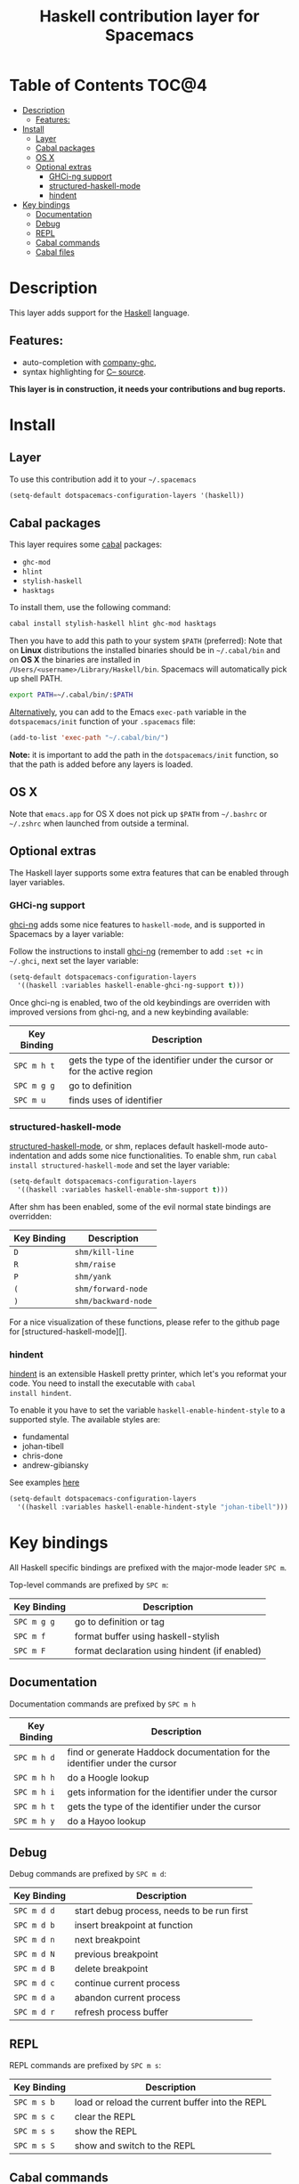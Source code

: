 #+TITLE: Haskell contribution layer for Spacemacs

[[file:img/haskell.png]]

* Table of Contents                                                   :TOC@4:
 - [[#description][Description]]
     - [[#features][Features:]]
 - [[#install][Install]]
     - [[#layer][Layer]]
     - [[#cabal-packages][Cabal packages]]
     - [[#os-x][OS X]]
     - [[#optional-extras][Optional extras]]
         - [[#ghci-ng-support][GHCi-ng support]]
         - [[#structured-haskell-mode][structured-haskell-mode]]
         - [[#hindent][hindent]]
 - [[#key-bindings][Key bindings]]
     - [[#documentation][Documentation]]
     - [[#debug][Debug]]
     - [[#repl][REPL]]
     - [[#cabal-commands][Cabal commands]]
     - [[#cabal-files][Cabal files]]

* Description

This layer adds support for the [[https://www.haskell.org/][Haskell]] language.

** Features:
- auto-completion with [[https://github.com/iquiw/company-ghc][company-ghc]],
- syntax highlighting for [[https://github.com/bgamari/cmm-mode][C-- source]].

*This layer is in construction, it needs your contributions and bug reports.*

* Install

** Layer

To use this contribution add it to your =~/.spacemacs=

#+BEGIN_SRC emacs-lisp
  (setq-default dotspacemacs-configuration-layers '(haskell))
#+END_SRC

** Cabal packages

This layer requires some [[https://www.haskell.org/cabal/][cabal]] packages:
- =ghc-mod=
- =hlint=
- =stylish-haskell=
- =hasktags=

To install them, use the following command: 

#+BEGIN_SRC sh
  cabal install stylish-haskell hlint ghc-mod hasktags
#+END_SRC

Then you have to add this path to your system =$PATH= (preferred):
Note that on *Linux* distributions the installed binaries should be in
=~/.cabal/bin= and on *OS X* the binaries are installed in
=/Users/<username>/Library/Haskell/bin=. Spacemacs will automatically 
pick up shell PATH.

#+BEGIN_SRC sh
  export PATH=~/.cabal/bin/:$PATH
#+END_SRC

_Alternatively_, you can add to the Emacs =exec-path= variable in the 
=dotspacemacs/init= function of your =.spacemacs= file:

#+BEGIN_SRC emacs-lisp
  (add-to-list 'exec-path "~/.cabal/bin/")
#+END_SRC

*Note:* it is important to add the path in the =dotspacemacs/init= function,
so that the path is added before any layers is loaded.

** OS X

Note that =emacs.app= for OS X does not pick up =$PATH= from =~/.bashrc= or
=~/.zshrc= when launched from outside a terminal.

** Optional extras
The Haskell layer supports some extra features that can be enabled through
layer variables.

*** GHCi-ng support
[[https://github.com/chrisdone/ghci-ng][ghci-ng]] adds some nice features to =haskell-mode=, and is supported in
Spacemacs by a layer variable:

Follow the instructions to install [[https://github.com/chrisdone/ghci-ng][ghci-ng]] (remember to add =:set +c=
in =~/.ghci=, next set the layer variable:

#+BEGIN_SRC emacs-lisp
  (setq-default dotspacemacs-configuration-layers
    '((haskell :variables haskell-enable-ghci-ng-support t)))
#+END_SRC

Once ghci-ng is enabled, two of the old keybindings are overriden with improved
versions from ghci-ng, and a new keybinding available: 

| Key Binding | Description                                                               |
|-------------+---------------------------------------------------------------------------|
| ~SPC m h t~ | gets the type of the identifier under the cursor or for the active region |
| ~SPC m g g~ | go to definition                                                          |
| ~SPC m u~   | finds uses of identifier                                                  |

*** structured-haskell-mode
[[https://github.com/chrisdone/structured-haskell-mode][structured-haskell-mode]], or shm, replaces default haskell-mode
auto-indentation and adds some nice functionalities.
To enable shm, run =cabal install structured-haskell-mode= and set the layer
variable:

#+BEGIN_SRC emacs-lisp
  (setq-default dotspacemacs-configuration-layers
    '((haskell :variables haskell-enable-shm-support t)))
#+END_SRC

After shm has been enabled, some of the evil normal state bindings are overridden:

| Key Binding | Description         |
|-------------+---------------------|
| ~D~         | =shm/kill-line=     |
| ~R~         | =shm/raise=         |
| ~P~         | =shm/yank=          |
| ~(~         | =shm/forward-node=  |
| ~)~         | =shm/backward-node= |

For a nice visualization of these functions, please refer to the github page
for [structured-haskell-mode][].

*** hindent
[[https://github.com/chrisdone/hindent][hindent]] is an extensible Haskell pretty printer, which let's you
reformat your code. You need to install the executable with =cabal
install hindent=.

To enable it you have to set the variable =haskell-enable-hindent-style=
to a supported style. The available styles are:
- fundamental
- johan-tibell
- chris-done
- andrew-gibiansky

See examples [[https://github.com/chrisdone/hindent#example][here]]

#+BEGIN_SRC emacs-lisp
  (setq-default dotspacemacs-configuration-layers
    '((haskell :variables haskell-enable-hindent-style "johan-tibell")))
#+END_SRC

* Key bindings

All Haskell specific bindings are prefixed with the major-mode leader
~SPC m~.

Top-level commands are prefixed by ~SPC m~:

| Key Binding | Description                                   |
|-------------+-----------------------------------------------|
| ~SPC m g g~ | go to definition or tag                       |
| ~SPC m f~   | format buffer using haskell-stylish           |
| ~SPC m F~   | format declaration using hindent (if enabled) |

** Documentation

Documentation commands are prefixed by ~SPC m h~

| Key Binding | Description                                                                |
|-------------+----------------------------------------------------------------------------|
| ~SPC m h d~ | find or generate Haddock documentation for the identifier under the cursor |
| ~SPC m h h~ | do a Hoogle lookup                                                         |
| ~SPC m h i~ | gets information for the identifier under the cursor                       |
| ~SPC m h t~ | gets the type of the identifier under the cursor                           |
| ~SPC m h y~ | do a Hayoo lookup                                                          |

** Debug

Debug commands are prefixed by ~SPC m d~:

| Key Binding  | Description                                |
|--------------+--------------------------------------------|
| ~SPC m d d~ | start debug process, needs to be run first |
| ~SPC m d b~ | insert breakpoint at function              |
| ~SPC m d n~ | next breakpoint                            |
| ~SPC m d N~ | previous breakpoint                        |
| ~SPC m d B~ | delete breakpoint                          |
| ~SPC m d c~ | continue current process                   |
| ~SPC m d a~ | abandon current process                    |
| ~SPC m d r~ | refresh process buffer                     |

** REPL

REPL commands are prefixed by ~SPC m s~:

| Key Binding | Description                                     |
|-------------+-------------------------------------------------|
| ~SPC m s b~ | load or reload the current buffer into the REPL |
| ~SPC m s c~ | clear the REPL                                  |
| ~SPC m s s~ | show the REPL                                   |
| ~SPC m s S~ | show and switch to the REPL                     |

** Cabal commands

Cabal commands are prefixed by ~SPC m c~:

| Key Binding | Description                                                |
|-------------+------------------------------------------------------------|
| ~SPC m c a~ | cabal actions                                              |
| ~SPC m c b~ | build the current cabal project, i.e. invoke =cabal build= |
| ~SPC m c c~ | compile the current project, i.e. invoke =ghc=             |
| ~SPC m c v~ | visit the cabal file                                       |

** Cabal files

This commands are available in a cabal file.

| Key Binding | Description                                 |
|-------------+---------------------------------------------|
| ~SPC m d~   | add a dependency to the project             |
| ~SPC m b~   | go to benchmark section                     |
| ~SPC m e~   | go to executable section                    |
| ~SPC m t~   | go to test-suite section                    |
| ~SPC m m~   | go to exposed modules                       |
| ~SPC m l~   | go to libary section                        |
| ~SPC m n~   | go to next subsection                       |
| ~SPC m p~   | go to previous subsection                   |
| ~SPC m N~   | go to next section                          |
| ~SPC m P~   | go to previous section                      |
| ~SPC m f~   | find or create source-file under the cursor |
